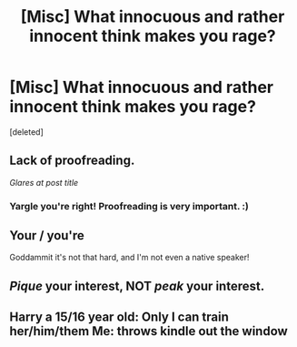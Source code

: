 #+TITLE: [Misc] What innocuous and rather innocent think makes you rage?

* [Misc] What innocuous and rather innocent think makes you rage?
:PROPERTIES:
:Score: 9
:DateUnix: 1518649531.0
:DateShort: 2018-Feb-15
:FlairText: Misc
:END:
[deleted]


** Lack of proofreading.

/Glares at post title/
:PROPERTIES:
:Author: yarglethatblargle
:Score: 21
:DateUnix: 1518650145.0
:DateShort: 2018-Feb-15
:END:

*** Yargle you're right! Proofreading is very important. :)
:PROPERTIES:
:Score: 4
:DateUnix: 1518651788.0
:DateShort: 2018-Feb-15
:END:


** Your / you're

Goddammit it's not that hard, and I'm not even a native speaker!
:PROPERTIES:
:Author: will1707
:Score: 9
:DateUnix: 1518653060.0
:DateShort: 2018-Feb-15
:END:


** /Pique/ your interest, NOT /peak/ your interest.
:PROPERTIES:
:Author: Kjartan_Aurland
:Score: 2
:DateUnix: 1518655567.0
:DateShort: 2018-Feb-15
:END:


** Harry a 15/16 year old: Only I can train her/him/them Me: throws kindle out the window
:PROPERTIES:
:Author: LeisureSuiteLarry
:Score: 2
:DateUnix: 1518656120.0
:DateShort: 2018-Feb-15
:END:
